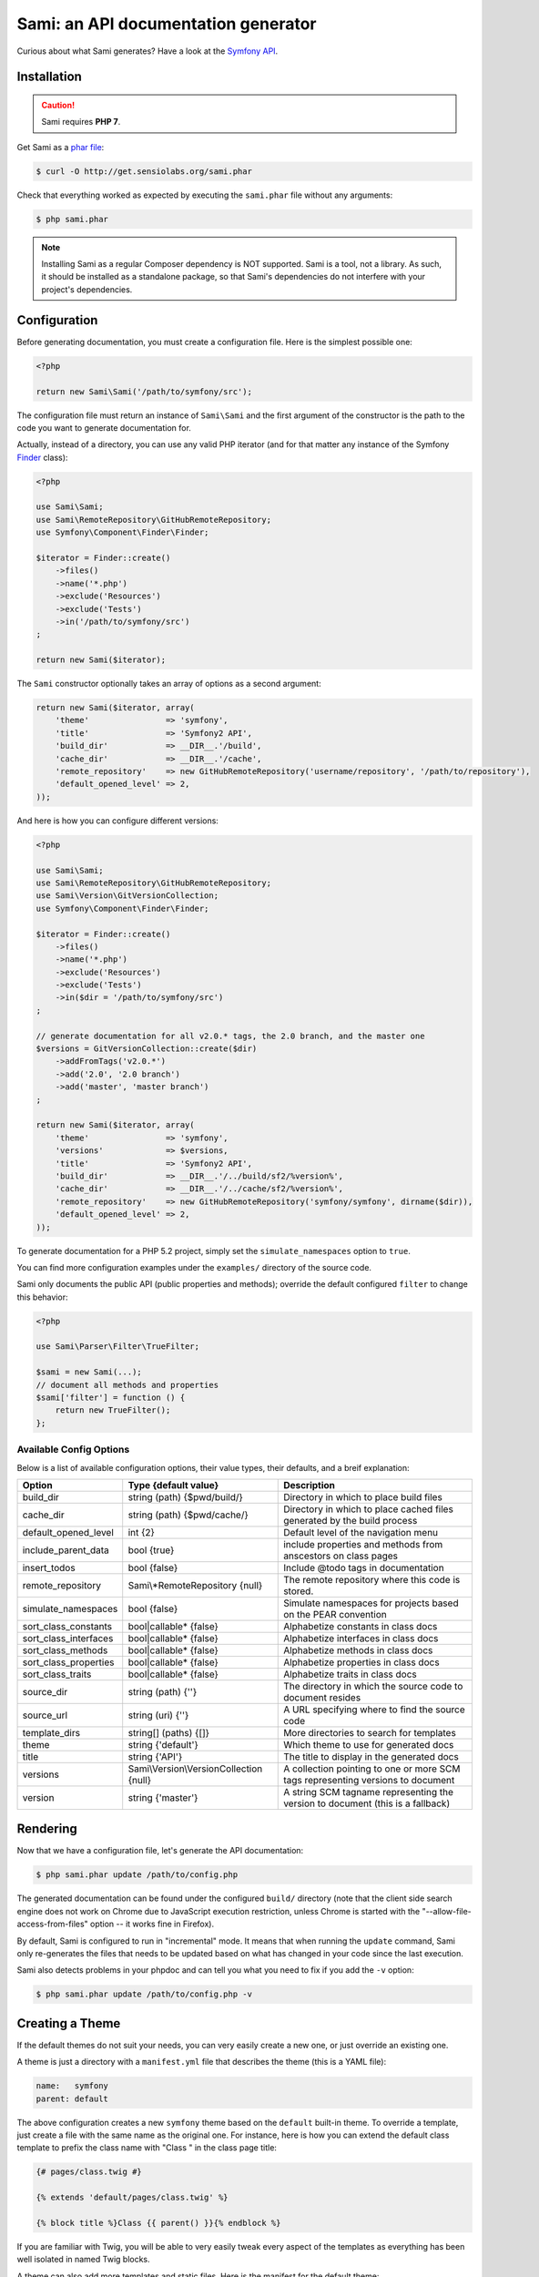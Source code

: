 Sami: an API documentation generator
====================================

Curious about what Sami generates? Have a look at the `Symfony API`_.

Installation
------------

.. caution::

    Sami requires **PHP 7**.

Get Sami as a `phar file`_:

.. code-block:: bash

    $ curl -O http://get.sensiolabs.org/sami.phar

Check that everything worked as expected by executing the ``sami.phar`` file
without any arguments:

.. code-block:: bash

    $ php sami.phar

.. note::

    Installing Sami as a regular Composer dependency is NOT supported. Sami is
    a tool, not a library. As such, it should be installed as a standalone
    package, so that Sami's dependencies do not interfere with your project's
    dependencies.

Configuration
-------------

Before generating documentation, you must create a configuration file. Here is
the simplest possible one:

.. code-block:: php

    <?php

    return new Sami\Sami('/path/to/symfony/src');

The configuration file must return an instance of ``Sami\Sami`` and the first
argument of the constructor is the path to the code you want to generate
documentation for.

Actually, instead of a directory, you can use any valid PHP iterator (and for
that matter any instance of the Symfony `Finder`_ class):

.. code-block:: php

    <?php

    use Sami\Sami;
    use Sami\RemoteRepository\GitHubRemoteRepository;
    use Symfony\Component\Finder\Finder;

    $iterator = Finder::create()
        ->files()
        ->name('*.php')
        ->exclude('Resources')
        ->exclude('Tests')
        ->in('/path/to/symfony/src')
    ;

    return new Sami($iterator);

The ``Sami`` constructor optionally takes an array of options as a second
argument:

.. code-block:: php

    return new Sami($iterator, array(
        'theme'                => 'symfony',
        'title'                => 'Symfony2 API',
        'build_dir'            => __DIR__.'/build',
        'cache_dir'            => __DIR__.'/cache',
        'remote_repository'    => new GitHubRemoteRepository('username/repository', '/path/to/repository'),
        'default_opened_level' => 2,
    ));

And here is how you can configure different versions:

.. code-block:: php

    <?php

    use Sami\Sami;
    use Sami\RemoteRepository\GitHubRemoteRepository;
    use Sami\Version\GitVersionCollection;
    use Symfony\Component\Finder\Finder;

    $iterator = Finder::create()
        ->files()
        ->name('*.php')
        ->exclude('Resources')
        ->exclude('Tests')
        ->in($dir = '/path/to/symfony/src')
    ;

    // generate documentation for all v2.0.* tags, the 2.0 branch, and the master one
    $versions = GitVersionCollection::create($dir)
        ->addFromTags('v2.0.*')
        ->add('2.0', '2.0 branch')
        ->add('master', 'master branch')
    ;

    return new Sami($iterator, array(
        'theme'                => 'symfony',
        'versions'             => $versions,
        'title'                => 'Symfony2 API',
        'build_dir'            => __DIR__.'/../build/sf2/%version%',
        'cache_dir'            => __DIR__.'/../cache/sf2/%version%',
        'remote_repository'    => new GitHubRemoteRepository('symfony/symfony', dirname($dir)),
        'default_opened_level' => 2,
    ));

To generate documentation for a PHP 5.2 project, simply set the
``simulate_namespaces`` option to ``true``.

You can find more configuration examples under the ``examples/`` directory of
the source code.

Sami only documents the public API (public properties and methods); override
the default configured ``filter`` to change this behavior:

.. code-block:: php

    <?php

    use Sami\Parser\Filter\TrueFilter;

    $sami = new Sami(...);
    // document all methods and properties
    $sami['filter'] = function () {
        return new TrueFilter();
    };


Available Config Options
~~~~~~~~~~~~~~~~~~~~~~~~

Below is a list of available configuration options, their value types, their defaults, and a breif explanation:

+-----------------------+-----------------------------------------+---------------------------------------------+
| Option                | Type {default value}                    + Description                                 |
+=======================+=========================================+=============================================+
| build_dir             | string (path) {$pwd/build/}             | Directory in which to place build files     |
+-----------------------+-----------------------------------------+---------------------------------------------+
| cache_dir             | string (path) {$pwd/cache/}             | Directory in which to place cached files    |
|                       |                                         | generated by the build process              |
+-----------------------+-----------------------------------------+---------------------------------------------+
| default_opened_level  | int {2}                                 | Default level of the navigation menu        |
+-----------------------+-----------------------------------------+---------------------------------------------+
| include_parent_data   | bool {true}                             | include properties and methods from         |
|                       |                                         | anscestors on class pages                   |
+-----------------------+-----------------------------------------+---------------------------------------------+
| insert_todos          | bool {false}                            | Include @todo tags in documentation         |
+-----------------------+-----------------------------------------+---------------------------------------------+
| remote_repository     | Sami\\*RemoteRepository {null}          | The remote repository where this code is    |
|                       |                                         | stored.                                     |
+-----------------------+-----------------------------------------+---------------------------------------------+
| simulate_namespaces   | bool {false}                            | Simulate namespaces for projects based on   |
|                       |                                         | the PEAR convention                         |
+-----------------------+-----------------------------------------+---------------------------------------------+
| sort_class_constants  | bool|callable* {false}                  | Alphabetize constants in class docs         |
+-----------------------+-----------------------------------------+---------------------------------------------+
| sort_class_interfaces | bool|callable* {false}                  | Alphabetize interfaces in class docs        |
+-----------------------+-----------------------------------------+---------------------------------------------+
| sort_class_methods    | bool|callable* {false}                  | Alphabetize methods in class docs           |
+-----------------------+-----------------------------------------+---------------------------------------------+
| sort_class_properties | bool|callable* {false}                  | Alphabetize properties in class docs        |
+-----------------------+-----------------------------------------+---------------------------------------------+
| sort_class_traits     | bool|callable* {false}                  | Alphabetize traits in class docs            |
+-----------------------+-----------------------------------------+---------------------------------------------+
| source_dir            | string (path) {''}                      | The directory in which the source code to   |
|                       |                                         | document resides                            |
+-----------------------+-----------------------------------------+---------------------------------------------+
| source_url            | string (uri) {''}                       | A URL specifying where to find the source   |
|                       |                                         | code                                        |
+-----------------------+-----------------------------------------+---------------------------------------------+
| template_dirs         | string[] (paths) {[]}                   | More directories to search for templates    |
+-----------------------+-----------------------------------------+---------------------------------------------+
| theme                 | string {'default'}                      | Which theme to use for generated docs       |
+-----------------------+-----------------------------------------+---------------------------------------------+
| title                 | string {'API'}                          | The title to display in the generated docs  |
+-----------------------+-----------------------------------------+---------------------------------------------+
| versions              | Sami\\Version\\VersionCollection {null} | A collection pointing to one or more SCM    |
|                       |                                         | tags representing versions to document      |
+-----------------------+-----------------------------------------+---------------------------------------------+
| version               | string {'master'}                       | A string SCM tagname representing the       |
|                       |                                         | version to document (this is a fallback)    |
+-----------------------+-----------------------------------------+---------------------------------------------+


Rendering
---------

Now that we have a configuration file, let's generate the API documentation:

.. code-block:: bash

    $ php sami.phar update /path/to/config.php

The generated documentation can be found under the configured ``build/``
directory (note that the client side search engine does not work on Chrome due
to JavaScript execution restriction, unless Chrome is started with the
"--allow-file-access-from-files" option -- it works fine in Firefox).

By default, Sami is configured to run in "incremental" mode. It means that when
running the ``update`` command, Sami only re-generates the files that needs to
be updated based on what has changed in your code since the last execution.

Sami also detects problems in your phpdoc and can tell you what you need to fix
if you add the ``-v`` option:

.. code-block:: bash

    $ php sami.phar update /path/to/config.php -v

Creating a Theme
----------------

If the default themes do not suit your needs, you can very easily create a new
one, or just override an existing one.

A theme is just a directory with a ``manifest.yml`` file that describes the
theme (this is a YAML file):

.. code-block:: yaml

    name:   symfony
    parent: default

The above configuration creates a new ``symfony`` theme based on the
``default`` built-in theme. To override a template, just create a file with
the same name as the original one. For instance, here is how you can extend the
default class template to prefix the class name with "Class " in the class page
title:

.. code-block:: jinja

    {# pages/class.twig #}

    {% extends 'default/pages/class.twig' %}

    {% block title %}Class {{ parent() }}{% endblock %}

If you are familiar with Twig, you will be able to very easily tweak every
aspect of the templates as everything has been well isolated in named Twig
blocks.

A theme can also add more templates and static files. Here is the manifest for
the default theme:

.. code-block:: yaml

    name: default

    static:
        'css/sami.css': 'css/sami.css'
        'css/bootstrap.min.css': 'css/bootstrap.min.css'
        'css/bootstrap-theme.min.css': 'css/bootstrap-theme.min.css'
        'fonts/glyphicons-halflings-regular.eot': 'fonts/glyphicons-halflings-regular.eot'
        'fonts/glyphicons-halflings-regular.svg': 'fonts/glyphicons-halflings-regular.svg'
        'fonts/glyphicons-halflings-regular.ttf': 'fonts/glyphicons-halflings-regular.ttf'
        'fonts/glyphicons-halflings-regular.woff': 'fonts/glyphicons-halflings-regular.woff'
        'js/bootstrap.min.js': 'js/bootstrap.min.js'
        'js/jquery-1.11.1.min.js': 'js/jquery-1.11.1.min.js'
        'js/handlebars.min.js': 'js/handlebars.min.js'
        'js/typeahead.min.js': 'js/typeahead.min.js'

    global:
        'index.twig':      'index.html'
        'doc-index.twig':  'doc-index.html'
        'namespaces.twig': 'namespaces.html'
        'classes.twig':    'classes.html'
        'interfaces.twig': 'interfaces.html'
        'traits.twig':     'traits.html'
        'opensearch.twig': 'opensearch.xml'
        'search.twig':     'search.html'
        'sami.js.twig':    'sami.js'

    namespace:
        'namespace.twig': '%s.html'

    class:
        'class.twig': '%s.html'


Files are contained into sections, depending on how Sami needs to treat them:

* ``static``: Files are copied as is (for assets like images, stylesheets, or
  JavaScript files);

* ``global``: Templates that do not depend on the current class context;

* ``namespace``: Templates that should be generated for every namespace;

* ``class``: Templates that should be generated for every class.

.. _Symfony API: http://api.symfony.com/
.. _phar file:   http://get.sensiolabs.org/sami.phar
.. _Finder:      http://symfony.com/doc/current/components/finder.html

Search Index
~~~~~~~~~~~~

The autocomplete and search functionality of Sami is provided through a
search index that is generated based on the classes, namespaces, interfaces,
and traits of a project. You can customize the search index by overriding the
``search_index_extra`` block of ``sami.js.twig``.

The ``search_index_extra`` allows you to extend the default theme and add more
entries to the index. For example, some projects implement magic methods that
are dynamically generated at runtime. You might wish to document these methods
while generating API documentation and add them to the search index.

Each entry in the search index is a JavaScript object that contains the
following keys:

type
    The type associated with the entry. Built-in types are "Class",
    "Namespace", "Interface", "Trait". You can add additional types specific
    to an application, and the type information will appear next to the search
    result.

name
    The name of the entry. This is the element in the index that is searchable
    (e.g., class name, namespace name, etc).

fromName
    The parent of the element (if any). This can be used to provide context for
    the entry. For example, the fromName of a class would be the namespace of
    the class.

fromLink
    The link to the parent of the entry (if any). This is used to link a child
    to a parent. For example, this would be a link from a class to the class
    namespace.

doc
    A short text description of the entry.

One such example of when overriding the index is useful could be documenting
dynamically generated API operations of a web service client. Here's a simple
example that adds dynamically generated API operations for a web service client
to the search index:

.. code-block:: jinja

    {% extends "default/sami.js.twig" %}

    {% block search_index_extra %}
        {% for operation in operations -%}
            {"type": "Operation", "link": "{{ operation.path }}", "name": "{{ operation.name }}", "doc": "{{ operation.doc }}"},
        {%- endfor %}
    {% endblock %}

This example assumes that the template has a variable ``operations`` available
which contains an array of operations.

.. note::

    Always include a trailing comma for each entry you add to the index. Sami
    will take care of ensuring that trailing commas are handled properly.
